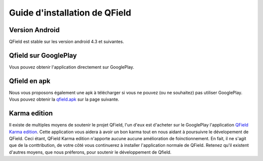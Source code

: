 Guide d'installation de QField
=========================

Version Android 
...............

QField est stable sur les version android 4.3 et suivantes.

Qfield sur GooglePlay
....................

Vous pouvez obtenir l'application directement sur GooglePlay.

|GooglePlayLink|_

.. |GooglePlayLink| image:: images/Get_it_on_Google_play.png
.. _GooglePlayLink: https://play.google.com/store/apps/details?id=ch.opengis.qfield


Qfield en apk
...................

Nous vous proposons également une apk à télécharger si vous ne pouvez (ou ne souhaitez) pas utiliser GooglePlay. Vous pouvez obtenir la qfield.apk_ sur la page suivante.

.. _qfield.apk: https://github.com/opengisch/QField/releases/

Karma edition
.............

Il existe de multiples moyens de soutenir le projet QField, l'un d'eux est d'acheter sur le GooglePlay l'application
`QField Karma edition <https://play.google.com/store/apps/details?id=ch.opengis.qfieldkarmaedition>`_. Cette application vous aidera à avoir un bon karma tout en nous aidant à poursuivre le dévelopement de QField. Ceci étant, QField Karma edition n'apporte aucune aucune amélioration de foinctionnement. En fait, il ne s'agit que de la conttribution, de votre côté vous continuerez à installer l'application normale de QField. Retenez qu'il existent d'autres moyens, que nous préferons, pour soutenir le développement de Qfield.


